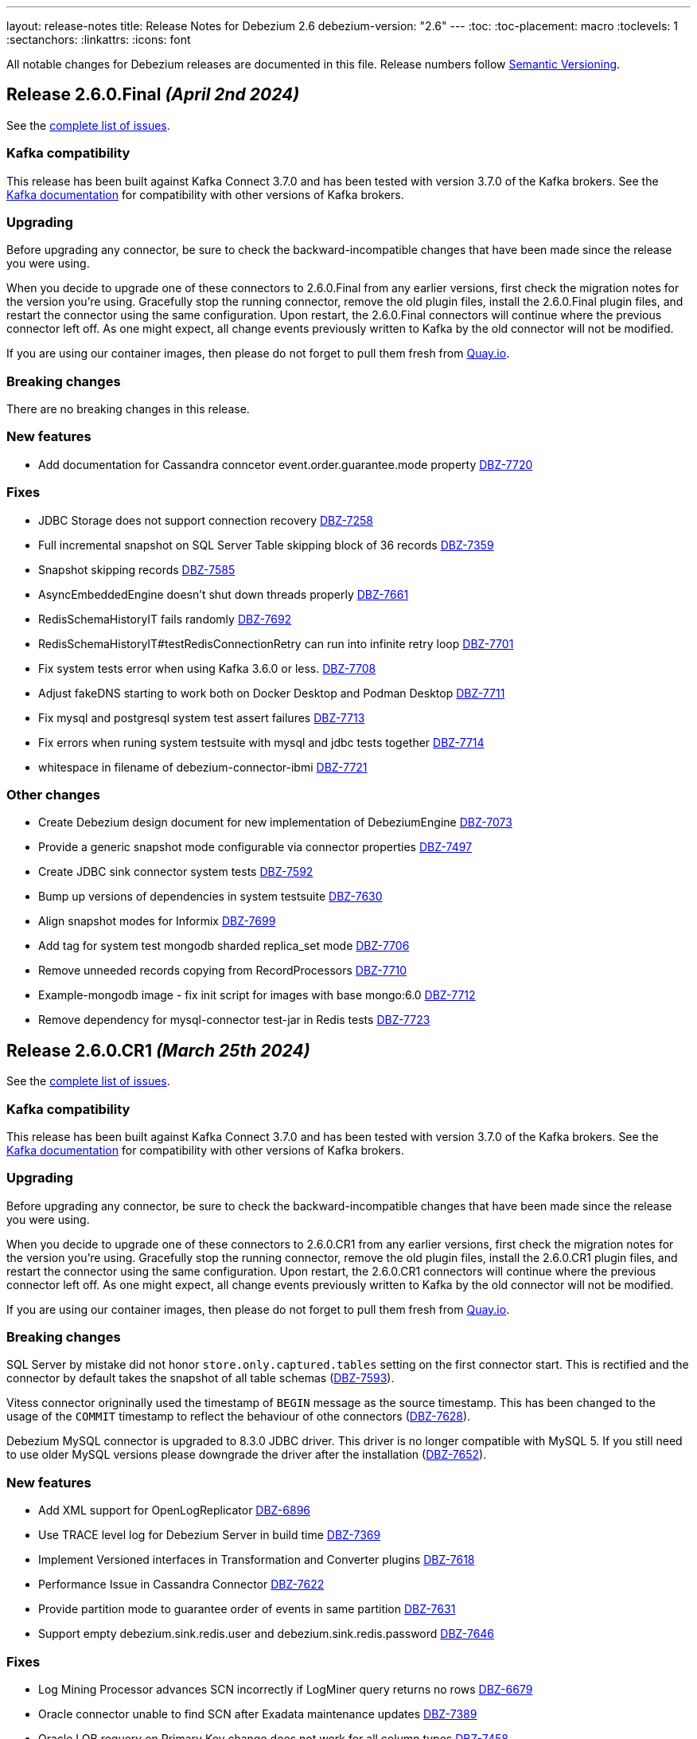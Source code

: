 ---
layout: release-notes
title: Release Notes for Debezium 2.6
debezium-version: "2.6"
---
:toc:
:toc-placement: macro
:toclevels: 1
:sectanchors:
:linkattrs:
:icons: font

All notable changes for Debezium releases are documented in this file.
Release numbers follow http://semver.org[Semantic Versioning].

toc::[]

[[release-2.6.0-final]]
== *Release 2.6.0.Final* _(April 2nd 2024)_

See the https://issues.redhat.com/secure/ReleaseNote.jspa?projectId=12317320&version=12425282[complete list of issues].

=== Kafka compatibility

This release has been built against Kafka Connect 3.7.0 and has been tested with version 3.7.0 of the Kafka brokers.
See the https://kafka.apache.org/documentation/#upgrade[Kafka documentation] for compatibility with other versions of Kafka brokers.


=== Upgrading

Before upgrading any connector, be sure to check the backward-incompatible changes that have been made since the release you were using.

When you decide to upgrade one of these connectors to 2.6.0.Final from any earlier versions,
first check the migration notes for the version you're using.
Gracefully stop the running connector, remove the old plugin files, install the 2.6.0.Final plugin files, and restart the connector using the same configuration.
Upon restart, the 2.6.0.Final connectors will continue where the previous connector left off.
As one might expect, all change events previously written to Kafka by the old connector will not be modified.

If you are using our container images, then please do not forget to pull them fresh from https://quay.io/organization/debezium[Quay.io].


=== Breaking changes

There are no breaking changes in this release.


=== New features

* Add documentation for Cassandra conncetor event.order.guarantee.mode property https://issues.redhat.com/browse/DBZ-7720[DBZ-7720]


=== Fixes

* JDBC Storage does not support connection recovery https://issues.redhat.com/browse/DBZ-7258[DBZ-7258]
* Full incremental snapshot on SQL Server Table skipping block of 36 records https://issues.redhat.com/browse/DBZ-7359[DBZ-7359]
* Snapshot skipping records https://issues.redhat.com/browse/DBZ-7585[DBZ-7585]
* AsyncEmbeddedEngine doesn't shut down threads properly https://issues.redhat.com/browse/DBZ-7661[DBZ-7661]
* RedisSchemaHistoryIT fails randomly https://issues.redhat.com/browse/DBZ-7692[DBZ-7692]
* RedisSchemaHistoryIT#testRedisConnectionRetry can run into infinite retry loop https://issues.redhat.com/browse/DBZ-7701[DBZ-7701]
* Fix system tests error when using Kafka 3.6.0 or less. https://issues.redhat.com/browse/DBZ-7708[DBZ-7708]
* Adjust fakeDNS starting to work both on Docker Desktop and Podman Desktop https://issues.redhat.com/browse/DBZ-7711[DBZ-7711]
* Fix mysql and postgresql system test assert failures https://issues.redhat.com/browse/DBZ-7713[DBZ-7713]
* Fix errors when runing system testsuite with mysql and jdbc tests together https://issues.redhat.com/browse/DBZ-7714[DBZ-7714]
* whitespace in filename of debezium-connector-ibmi https://issues.redhat.com/browse/DBZ-7721[DBZ-7721]


=== Other changes

* Create Debezium design document for new implementation of DebeziumEngine https://issues.redhat.com/browse/DBZ-7073[DBZ-7073]
* Provide a generic snapshot mode configurable via connector properties https://issues.redhat.com/browse/DBZ-7497[DBZ-7497]
* Create JDBC sink connector system tests https://issues.redhat.com/browse/DBZ-7592[DBZ-7592]
* Bump up versions of dependencies in system testsuite https://issues.redhat.com/browse/DBZ-7630[DBZ-7630]
* Align snapshot modes for Informix https://issues.redhat.com/browse/DBZ-7699[DBZ-7699]
* Add tag for system test mongodb sharded replica_set mode https://issues.redhat.com/browse/DBZ-7706[DBZ-7706]
* Remove unneeded records copying from RecordProcessors https://issues.redhat.com/browse/DBZ-7710[DBZ-7710]
* Example-mongodb image - fix init script for images with base mongo:6.0 https://issues.redhat.com/browse/DBZ-7712[DBZ-7712]
* Remove dependency for mysql-connector test-jar in Redis tests https://issues.redhat.com/browse/DBZ-7723[DBZ-7723]



[[release-2.6.0-cr1]]
== *Release 2.6.0.CR1* _(March 25th 2024)_

See the https://issues.redhat.com/secure/ReleaseNote.jspa?projectId=12317320&version=12423730[complete list of issues].

=== Kafka compatibility

This release has been built against Kafka Connect 3.7.0 and has been tested with version 3.7.0 of the Kafka brokers.
See the https://kafka.apache.org/documentation/#upgrade[Kafka documentation] for compatibility with other versions of Kafka brokers.


=== Upgrading

Before upgrading any connector, be sure to check the backward-incompatible changes that have been made since the release you were using.

When you decide to upgrade one of these connectors to 2.6.0.CR1 from any earlier versions,
first check the migration notes for the version you're using.
Gracefully stop the running connector, remove the old plugin files, install the 2.6.0.CR1 plugin files, and restart the connector using the same configuration.
Upon restart, the 2.6.0.CR1 connectors will continue where the previous connector left off.
As one might expect, all change events previously written to Kafka by the old connector will not be modified.

If you are using our container images, then please do not forget to pull them fresh from https://quay.io/organization/debezium[Quay.io].


=== Breaking changes

SQL Server by mistake did not honor `store.only.captured.tables` setting on the first connector start.
This is rectified and the connector by default takes the snapshot of all table schemas (https://issues.redhat.com/browse/DBZ-7593[DBZ-7593]).

Vitess connector origninally used the timestamp of `BEGIN` message as the source timestamp.
This has been changed to the usage of the `COMMIT` timestamp to reflect the behaviour of othe connectors (https://issues.redhat.com/browse/DBZ-7628[DBZ-7628]).

Debezium MySQL connector is upgraded to 8.3.0 JDBC driver.
This driver is no longer compatible with MySQL 5.
If you still need to use older MySQL versions please downgrade the driver after the installation (https://issues.redhat.com/browse/DBZ-7652[DBZ-7652]).



=== New features

* Add XML support for OpenLogReplicator https://issues.redhat.com/browse/DBZ-6896[DBZ-6896]
* Use TRACE level log for Debezium Server in build time https://issues.redhat.com/browse/DBZ-7369[DBZ-7369]
* Implement Versioned interfaces in Transformation and Converter plugins https://issues.redhat.com/browse/DBZ-7618[DBZ-7618]
* Performance Issue in Cassandra Connector https://issues.redhat.com/browse/DBZ-7622[DBZ-7622]
* Provide partition mode to guarantee order of events in same partition https://issues.redhat.com/browse/DBZ-7631[DBZ-7631]
* Support empty debezium.sink.redis.user and debezium.sink.redis.password https://issues.redhat.com/browse/DBZ-7646[DBZ-7646]


=== Fixes

* Log Mining Processor advances SCN incorrectly if LogMiner query returns no rows https://issues.redhat.com/browse/DBZ-6679[DBZ-6679]
* Oracle connector unable to find SCN after Exadata maintenance updates https://issues.redhat.com/browse/DBZ-7389[DBZ-7389]
* Oracle LOB requery on Primary Key change does not work for all column types https://issues.redhat.com/browse/DBZ-7458[DBZ-7458]
* Incorrect value of TIME(n) replicate from MySQL if the original value is negative https://issues.redhat.com/browse/DBZ-7594[DBZ-7594]
* Re-select Post Processor not working for complex types https://issues.redhat.com/browse/DBZ-7596[DBZ-7596]
* Null instead of toast placeholder written for binary types when "hex" mode configured https://issues.redhat.com/browse/DBZ-7599[DBZ-7599]
* Poor snapshot performance during schema snapshot DDL processing https://issues.redhat.com/browse/DBZ-7608[DBZ-7608]
* Re-select post processor performance https://issues.redhat.com/browse/DBZ-7611[DBZ-7611]
* Uncaught exception during config validation in Engine https://issues.redhat.com/browse/DBZ-7614[DBZ-7614]
* Enhanced event timestamp precision combined with ExtractNewRecordState not working https://issues.redhat.com/browse/DBZ-7615[DBZ-7615]
* Incremental snapshot query doesn't honor message.key.columns order https://issues.redhat.com/browse/DBZ-7617[DBZ-7617]
* Metric ScnFreezeCount never increases https://issues.redhat.com/browse/DBZ-7619[DBZ-7619]
* JDBC connector does not process ByteBuffer field value https://issues.redhat.com/browse/DBZ-7620[DBZ-7620]
* Cassandra can have misaligned Jackson dependencies https://issues.redhat.com/browse/DBZ-7629[DBZ-7629]
* Numerci value without mantissa cannot be parsed https://issues.redhat.com/browse/DBZ-7643[DBZ-7643]
* Missing test annotation in PostgresConnectorIT https://issues.redhat.com/browse/DBZ-7649[DBZ-7649]
* Update QOSDK and Quarkus to fix vcs-url annotation  CVE https://issues.redhat.com/browse/DBZ-7664[DBZ-7664]
* MySQL connector fails to parse DDL with RETURNING keyword https://issues.redhat.com/browse/DBZ-7666[DBZ-7666]
* Schema history comparator doesn't handle SERVER_ID_KEY and TIMESTAMP_KEY properly https://issues.redhat.com/browse/DBZ-7690[DBZ-7690]
* Duplicate envar generated in operator bundle https://issues.redhat.com/browse/DBZ-7703[DBZ-7703]


=== Other changes

* debezium-connector-jdbc occurred  java.sql.SQLException: ORA-01461: can bind a LONG value only https://issues.redhat.com/browse/DBZ-6900[DBZ-6900]
* Align snapshot modes for MongoDB https://issues.redhat.com/browse/DBZ-7304[DBZ-7304]
* Align snapshot modes for DB2 https://issues.redhat.com/browse/DBZ-7305[DBZ-7305]
* Align all snapshot mode on all connectors https://issues.redhat.com/browse/DBZ-7308[DBZ-7308]
* Remove LogMiner continuous mining configuration option https://issues.redhat.com/browse/DBZ-7610[DBZ-7610]
* Update Quarkus Outbox to Quarkus 3.8.2 https://issues.redhat.com/browse/DBZ-7623[DBZ-7623]
* Upgrade Debezium Server to Quarkus 3.2.10 https://issues.redhat.com/browse/DBZ-7624[DBZ-7624]
* MongoDbReplicaSet and MongoDbShardedCluster should not create a new network for each builder instance by default https://issues.redhat.com/browse/DBZ-7626[DBZ-7626]
* Remove forgotten lombok code from system tests https://issues.redhat.com/browse/DBZ-7634[DBZ-7634]
* Add JDBC connector to artifact server image preparation https://issues.redhat.com/browse/DBZ-7644[DBZ-7644]
* Revert removal of Oracle LogMiner continuous mining https://issues.redhat.com/browse/DBZ-7645[DBZ-7645]
* Add documentation for MongoDB capture.mode.full.update.type property https://issues.redhat.com/browse/DBZ-7647[DBZ-7647]
* Fix MySQL image fetch for tests https://issues.redhat.com/browse/DBZ-7651[DBZ-7651]
* RedisSchemaHistoryIT continually fails https://issues.redhat.com/browse/DBZ-7654[DBZ-7654]
* Upgrade Quarkus Outbox Extension to Quarkus 3.8.3 https://issues.redhat.com/browse/DBZ-7656[DBZ-7656]
* Bump SQL Server test image to SQL Server 2022 https://issues.redhat.com/browse/DBZ-7657[DBZ-7657]
* Upgrade Debezium Server to Quarkus 3.2.11.Final https://issues.redhat.com/browse/DBZ-7662[DBZ-7662]
* Exclude jcl-over-slf4j dependency https://issues.redhat.com/browse/DBZ-7665[DBZ-7665]



[[release-2.6.0-beta1]]
== *Release 2.6.0.Beta1* _(March 6th 2024)_

See the https://issues.redhat.com/secure/ReleaseNote.jspa?projectId=12317320&version=12423016[complete list of issues].

=== Kafka compatibility

This release has been built against Kafka Connect 3.7.0 and has been tested with version 3.7.0 of the Kafka brokers.
See the https://kafka.apache.org/documentation/#upgrade[Kafka documentation] for compatibility with other versions of Kafka brokers.


=== Upgrading

Before upgrading any connector, be sure to check the backward-incompatible changes that have been made since the release you were using.

When you decide to upgrade one of these connectors to 2.6.0.Beta1 from any earlier versions,
first check the migration notes for the version you're using.
Gracefully stop the running connector, remove the old plugin files, install the 2.6.0.Beta1 plugin files, and restart the connector using the same configuration.
Upon restart, the 2.6.0.Beta1 connectors will continue where the previous connector left off.
As one might expect, all change events previously written to Kafka by the old connector will not be modified.

If you are using our container images, then please do not forget to pull them fresh from https://quay.io/organization/debezium[Quay.io].


=== Breaking changes

Debezium Oracle connector required manual installation of Oracle JDBC driver.
This is no longer needed as the driver is packaged into the connector (https://issues.redhat.com/browse/DBZ-7364[DBZ-7364]).

The handling of `MAVEN_DEP_DESTINATION` environment has changed in `connect-base` container image.
It is no longer used for downloading all dependencies including connectors but only for general purpose Maven Central located dependencies (https://issues.redhat.com/browse/DBZ-7551[DBZ-7551]).



=== New features

* DB2/AS400 CDC using free jt400 library https://issues.redhat.com/browse/DBZ-2002[DBZ-2002]
* Use row value constructors to speed up multi-column queries for incremental snapshots https://issues.redhat.com/browse/DBZ-5071[DBZ-5071]
* Add metadata to watermarking signals https://issues.redhat.com/browse/DBZ-6858[DBZ-6858]
* Provide the Redo SQL as part of the change event https://issues.redhat.com/browse/DBZ-6960[DBZ-6960]
* Introduce a new microsecond/nanosecond precision timestamp in envelope https://issues.redhat.com/browse/DBZ-7107[DBZ-7107]
* Append LSN to txID https://issues.redhat.com/browse/DBZ-7454[DBZ-7454]
* Defer transaction capture until the first DML event occurs https://issues.redhat.com/browse/DBZ-7473[DBZ-7473]
* Support arbitrary payloads with outbox event router on debezium server https://issues.redhat.com/browse/DBZ-7512[DBZ-7512]
* Allow XStream error ORA-23656 to be retried https://issues.redhat.com/browse/DBZ-7559[DBZ-7559]
* Upgrade PostgreSQL driver to 42.6.1 https://issues.redhat.com/browse/DBZ-7571[DBZ-7571]
* Improved logging in case of PostgreSQL failure https://issues.redhat.com/browse/DBZ-7581[DBZ-7581]


=== Fixes

* PostgreSQL connector doesn't restart properly if database if not reachable https://issues.redhat.com/browse/DBZ-6236[DBZ-6236]
* NullPointerException in MongoDB connector https://issues.redhat.com/browse/DBZ-6434[DBZ-6434]
* Cassandra-4: Debezium connector stops producing events after a schema change https://issues.redhat.com/browse/DBZ-7363[DBZ-7363]
* Callout annotations rendered multiple times in downstream User Guide https://issues.redhat.com/browse/DBZ-7418[DBZ-7418]
* PreparedStatement leak in Oracle ReselectColumnsProcessor https://issues.redhat.com/browse/DBZ-7479[DBZ-7479]
* Allow special characters in signal table name https://issues.redhat.com/browse/DBZ-7480[DBZ-7480]
* Poor snapshot performance with new reselect SMT https://issues.redhat.com/browse/DBZ-7488[DBZ-7488]
* Debezium Oracle Connector ParsingException on XMLTYPE with lob.enabled=true https://issues.redhat.com/browse/DBZ-7489[DBZ-7489]
* Db2ReselectColumnsProcessorIT does not clean-up after test failures https://issues.redhat.com/browse/DBZ-7491[DBZ-7491]
* Completion callback called before connector stop https://issues.redhat.com/browse/DBZ-7496[DBZ-7496]
* Fix MySQL 8 event timestamp resolution logic error where fallback to seconds occurs erroneously for non-GTID events https://issues.redhat.com/browse/DBZ-7500[DBZ-7500]
* Remove incubating from Debezium documentation https://issues.redhat.com/browse/DBZ-7501[DBZ-7501]
* LogMinerHelperIT test shouldAddCorrectLogFiles randomly fails https://issues.redhat.com/browse/DBZ-7504[DBZ-7504]
* MySQl ReadOnlyIncrementalSnapshotIT testStopSnapshotKafkaSignal fails randomly https://issues.redhat.com/browse/DBZ-7508[DBZ-7508]
* Multi-threaded snapshot can enqueue changes out of order https://issues.redhat.com/browse/DBZ-7534[DBZ-7534]
* AsyncEmbeddedEngineTest#testTasksAreStoppedIfSomeFailsToStart fails randomly https://issues.redhat.com/browse/DBZ-7535[DBZ-7535]
* MongoDbReplicaSetAuthTest fails randomly https://issues.redhat.com/browse/DBZ-7537[DBZ-7537]
* ReadOnlyIncrementalSnapshotIT#testStopSnapshotKafkaSignal fails randomly https://issues.redhat.com/browse/DBZ-7553[DBZ-7553]
* Wait for Redis server to start https://issues.redhat.com/browse/DBZ-7564[DBZ-7564]
* Fix null event timestamp possible from FORMAT_DESCRIPTION and PREVIOUS_GTIDS events in MySqlStreamingChangeEventSource::setEventTimestamp https://issues.redhat.com/browse/DBZ-7567[DBZ-7567]
* AsyncEmbeddedEngineTest.testExecuteSmt fails randomly https://issues.redhat.com/browse/DBZ-7568[DBZ-7568]
* Debezium fails to compile with JDK 21 https://issues.redhat.com/browse/DBZ-7569[DBZ-7569]
* Redis tests fail randomly with JedisConnectionException: Unexpected end of stream https://issues.redhat.com/browse/DBZ-7576[DBZ-7576]
* RedisOffsetIT.testRedisConnectionRetry fails randomly https://issues.redhat.com/browse/DBZ-7578[DBZ-7578]
* Unavailable Toasted HSTORE Json Storage Mode column causes serialization failure https://issues.redhat.com/browse/DBZ-7582[DBZ-7582]
* Oracle Connector REST Extension Tests Fail https://issues.redhat.com/browse/DBZ-7597[DBZ-7597]
* Serialization of XML columns with NULL values fails using Infinispan Buffer https://issues.redhat.com/browse/DBZ-7598[DBZ-7598]


=== Other changes

* MySQL config values validated twice https://issues.redhat.com/browse/DBZ-2015[DBZ-2015]
* Implement Hybrid Mining Strategy for Oracle, seamless DDL tracking with online catalog performance https://issues.redhat.com/browse/DBZ-3401[DBZ-3401]
* Tests in RHEL system testsuite throw errors without ocp cluster https://issues.redhat.com/browse/DBZ-7002[DBZ-7002]
* Move timeout configuration of MongoDbReplicaSet into Builder class https://issues.redhat.com/browse/DBZ-7054[DBZ-7054]
* Several Oracle tests fail regularly on Testing Farm infrastructure https://issues.redhat.com/browse/DBZ-7072[DBZ-7072]
* Remove obsolete MySQL version from TF https://issues.redhat.com/browse/DBZ-7173[DBZ-7173]
* Add Oracle 23 to CI test matrix https://issues.redhat.com/browse/DBZ-7195[DBZ-7195]
* Refactor sharded mongo ocp test https://issues.redhat.com/browse/DBZ-7221[DBZ-7221]
* Implement Snapshotter SPI Oracle https://issues.redhat.com/browse/DBZ-7302[DBZ-7302]
* Align snapshot modes for SQLServer https://issues.redhat.com/browse/DBZ-7303[DBZ-7303]
* Update snapshot mode documentation https://issues.redhat.com/browse/DBZ-7309[DBZ-7309]
* Upgrade ojdbc8 to 21.11.0.0 https://issues.redhat.com/browse/DBZ-7365[DBZ-7365]
* Document relation between column type and serializers for outbox https://issues.redhat.com/browse/DBZ-7368[DBZ-7368]
* Test testEmptyChangesProducesHeartbeat tends to fail randomly https://issues.redhat.com/browse/DBZ-7453[DBZ-7453]
* Align snapshot modes for PostgreSQL, MySQL, Oracle https://issues.redhat.com/browse/DBZ-7461[DBZ-7461]
* Document toggling MariaDB mode  https://issues.redhat.com/browse/DBZ-7487[DBZ-7487]
* Add informix to main repository CI workflow https://issues.redhat.com/browse/DBZ-7490[DBZ-7490]
* Disable Oracle Integration Tests on GitHub https://issues.redhat.com/browse/DBZ-7494[DBZ-7494]
* Unify and adjust thread time outs https://issues.redhat.com/browse/DBZ-7495[DBZ-7495]
* Add "IF [NOT] EXISTS" DDL support for Oracle 23 https://issues.redhat.com/browse/DBZ-7498[DBZ-7498]
* Deployment examples show attribute name instead of its value https://issues.redhat.com/browse/DBZ-7499[DBZ-7499]
* Add ability to parse Map<String, Object> into ConfigProperties https://issues.redhat.com/browse/DBZ-7503[DBZ-7503]
* Support Oracle 23 SELECT without FROM https://issues.redhat.com/browse/DBZ-7505[DBZ-7505]
* Add Oracle 23 Annotation support for CREATE/ALTER TABLE statements https://issues.redhat.com/browse/DBZ-7506[DBZ-7506]
* TestContainers MongoDbReplicaSetAuthTest randomly fails https://issues.redhat.com/browse/DBZ-7507[DBZ-7507]
* Add Informix to Java Outreach https://issues.redhat.com/browse/DBZ-7510[DBZ-7510]
* Disable parallel record processing in DBZ server tests against Apicurio https://issues.redhat.com/browse/DBZ-7515[DBZ-7515]
* Add Start CDC hook in Reselect Columns PostProcessor Tests https://issues.redhat.com/browse/DBZ-7516[DBZ-7516]
* Remove the unused 'connector' parameter in the createSourceTask method in EmbeddedEngine.java https://issues.redhat.com/browse/DBZ-7517[DBZ-7517]
* Update commons-compress to 1.26.0 https://issues.redhat.com/browse/DBZ-7520[DBZ-7520]
* Promote JDBC sink from Incubating https://issues.redhat.com/browse/DBZ-7521[DBZ-7521]
* Allow to download containers also from Docker Hub https://issues.redhat.com/browse/DBZ-7524[DBZ-7524]
* Update rocketmq version https://issues.redhat.com/browse/DBZ-7525[DBZ-7525]
* signalLogWithEscapedCharacter fails with pgoutput-decoder https://issues.redhat.com/browse/DBZ-7526[DBZ-7526]
* Move RocketMQ dependency to debezium server https://issues.redhat.com/browse/DBZ-7527[DBZ-7527]
* Rework shouldGenerateSnapshotAndContinueStreaming assertions to deal with parallelization https://issues.redhat.com/browse/DBZ-7530[DBZ-7530]
* SQLServer tests taking long time due to database bad state https://issues.redhat.com/browse/DBZ-7541[DBZ-7541]
* Explicitly import jakarta dependencies that are excluded via glassfish filter https://issues.redhat.com/browse/DBZ-7545[DBZ-7545]
* Include RocketMQ and Redis container output into test log https://issues.redhat.com/browse/DBZ-7557[DBZ-7557]
* Numeric default value decimal scale mismatch https://issues.redhat.com/browse/DBZ-7562[DBZ-7562]
* Documentation conflict https://issues.redhat.com/browse/DBZ-7565[DBZ-7565]
* Upgrade Kafka to 3.7.0 https://issues.redhat.com/browse/DBZ-7574[DBZ-7574]
* Oracle connector always brings OLR dependencies https://issues.redhat.com/browse/DBZ-7579[DBZ-7579]
* Correct JDBC connector dependencies https://issues.redhat.com/browse/DBZ-7580[DBZ-7580]
* Reduce debug logs on tests  https://issues.redhat.com/browse/DBZ-7588[DBZ-7588]
* Server SQS sink doesn't support quick profile https://issues.redhat.com/browse/DBZ-7590[DBZ-7590]



[[release-2.6.0-alpha2]]
== *Release 2.6.0.Alpha2* _(February 13rd 2024)_

See the https://issues.redhat.com/secure/ReleaseNote.jspa?projectId=12317320&version=12419774[complete list of issues].

=== Kafka compatibility

This release has been built against Kafka Connect 3.6.1 and has been tested with version 3.6.1 of the Kafka brokers.
See the https://kafka.apache.org/documentation/#upgrade[Kafka documentation] for compatibility with other versions of Kafka brokers.


=== Upgrading

Before upgrading any connector, be sure to check the backward-incompatible changes that have been made since the release you were using.

When you decide to upgrade one of these connectors to 2.6.0.Alpha2 from any earlier versions,
first check the migration notes for the version you're using.
Gracefully stop the running connector, remove the old plugin files, install the 2.6.0.Alpha2 plugin files, and restart the connector using the same configuration.
Upon restart, the 2.6.0.Alpha2 connectors will continue where the previous connector left off.
As one might expect, all change events previously written to Kafka by the old connector will not be modified.

If you are using our container images, then please do not forget to pull them fresh from https://quay.io/organization/debezium[Quay.io].


=== Breaking changes

In 2.6, the task config format for Vitess connector was changed because the previous approach could de-stabilize Kafka Connect cluster (https://issues.redhat.com/browse/DBZ-7250[DBZ-7250]).
In some cases, when upgrading this change will cause `NullPointerException` and the error `Couldn't instantiate task <task-id> because it has an invalid task configuration. This task will not execute until reconfigured.`.
To fix this, delete & recreate each connector, using the same name & config.
The connector(s) will start up and reuse the offsets last stored since they are using the same connector name (but will not try to reuse old task configs, which causes the error).


=== New features

* Add  Number of records captured and processed as metrics for Debezium MongoDB Connector https://issues.redhat.com/browse/DBZ-6432[DBZ-6432]
* Add timezone conversion to metadata in Timezone Converter SMT https://issues.redhat.com/browse/DBZ-7022[DBZ-7022]
* Create new implementation of DebeziumEngine https://issues.redhat.com/browse/DBZ-7024[DBZ-7024]
* Error when fail converting value with internal schema https://issues.redhat.com/browse/DBZ-7143[DBZ-7143]
* Provide alternative direct query for faster execution https://issues.redhat.com/browse/DBZ-7273[DBZ-7273]
* MongoDb connector doesn't use post-images https://issues.redhat.com/browse/DBZ-7299[DBZ-7299]
* Support DECFLOAT in Db2 connector https://issues.redhat.com/browse/DBZ-7362[DBZ-7362]
* Create PubSub example for DS deployed via operator https://issues.redhat.com/browse/DBZ-7370[DBZ-7370]
* Support connector scoped trustore/keystore for MongoDB https://issues.redhat.com/browse/DBZ-7379[DBZ-7379]
* Put transaction id in offsets only when it's present https://issues.redhat.com/browse/DBZ-7380[DBZ-7380]
* Replace additional rolebinding definition in kubernetes.yml with @RBACRule https://issues.redhat.com/browse/DBZ-7381[DBZ-7381]
* Reduce size of docker image for Debezium 2.6 and up https://issues.redhat.com/browse/DBZ-7385[DBZ-7385]
* Allow the C3P0ConnectionProvider to be customized via configuration https://issues.redhat.com/browse/DBZ-7431[DBZ-7431]
* Need to be able to set an ordering key value https://issues.redhat.com/browse/DBZ-7435[DBZ-7435]
* Evaluate container image size for Debezium UI served by nginx https://issues.redhat.com/browse/DBZ-7447[DBZ-7447]
* Support UUID as document key for incremental snapshotting https://issues.redhat.com/browse/DBZ-7451[DBZ-7451]
* Consolidate version management  https://issues.redhat.com/browse/DBZ-7455[DBZ-7455]


=== Fixes

* Connector is getting stopped while processing bulk update(50k) records in debezium server 2.0.1.Final https://issues.redhat.com/browse/DBZ-6955[DBZ-6955]
* Debezium fails after table split operation https://issues.redhat.com/browse/DBZ-7360[DBZ-7360]
* Informix-Connector breaks on table with numerical default value https://issues.redhat.com/browse/DBZ-7372[DBZ-7372]
* MSSQL wrong default values in db schema for varchar, nvarchar, char columns https://issues.redhat.com/browse/DBZ-7374[DBZ-7374]
* Fix mysql version in mysql-replication container images https://issues.redhat.com/browse/DBZ-7384[DBZ-7384]
* Duplicate Debezium SMT transform https://issues.redhat.com/browse/DBZ-7416[DBZ-7416]
* Kinesis Sink Exception on PutRecord https://issues.redhat.com/browse/DBZ-7417[DBZ-7417]
* ParsingException (MariaDB Only): alterSpec drop foreign key with 'tablename.' prefix https://issues.redhat.com/browse/DBZ-7420[DBZ-7420]
* Poor performance with incremental snapshot with long list of tables https://issues.redhat.com/browse/DBZ-7421[DBZ-7421]
* Oracle Snapshot mistakenly uses LogMiner Offset Loader by default https://issues.redhat.com/browse/DBZ-7425[DBZ-7425]
* Reselect columns should source key values from after Struct when not using event-key sources https://issues.redhat.com/browse/DBZ-7429[DBZ-7429]
* Stopwatch throw NPE when toString is called without having statistics https://issues.redhat.com/browse/DBZ-7436[DBZ-7436]
* ReselectColumnsPostProcessor filter not use exclude predicate https://issues.redhat.com/browse/DBZ-7437[DBZ-7437]
* Adhoc snapshots are not triggered via File channel signal when submitted before the start of the application https://issues.redhat.com/browse/DBZ-7441[DBZ-7441]
* LogMiner batch size does not increase automatically https://issues.redhat.com/browse/DBZ-7445[DBZ-7445]
* Reduce string creation during SQL_REDO column read https://issues.redhat.com/browse/DBZ-7446[DBZ-7446]
* Oracle connector does not ignore reselection for excluded clob/blob columns https://issues.redhat.com/browse/DBZ-7456[DBZ-7456]
* The expected value pattern for table.include.list does not align with the documentation https://issues.redhat.com/browse/DBZ-7460[DBZ-7460]
* SQL Server queries with special characters fail after applying DBZ-7273 https://issues.redhat.com/browse/DBZ-7463[DBZ-7463]
* Signals actions are not loaded for SQLServer https://issues.redhat.com/browse/DBZ-7467[DBZ-7467]
* MySQL connector cannot parse table with WITH SYSTEM VERSIONING PARTITION BY SYSTEM_TIME https://issues.redhat.com/browse/DBZ-7468[DBZ-7468]
* Postgres images require clang-11 https://issues.redhat.com/browse/DBZ-7475[DBZ-7475]
* Make readiness and liveness proble timouts configurable https://issues.redhat.com/browse/DBZ-7476[DBZ-7476]
* Snapshotter SPI wrongly loaded on Debezium Server https://issues.redhat.com/browse/DBZ-7481[DBZ-7481]


=== Other changes

* Remove obsolete MySQL version from TF https://issues.redhat.com/browse/DBZ-7173[DBZ-7173]
* Correctly handle METADATA records https://issues.redhat.com/browse/DBZ-7176[DBZ-7176]
* Move Snapshotter interface to core module as SPI https://issues.redhat.com/browse/DBZ-7300[DBZ-7300]
* Implement Snapshotter SPI MySQL/MariaDB https://issues.redhat.com/browse/DBZ-7301[DBZ-7301]
* Update the Debezium UI repo with local development infra and readme file. https://issues.redhat.com/browse/DBZ-7353[DBZ-7353]
* Update QOSDK to the latest version https://issues.redhat.com/browse/DBZ-7361[DBZ-7361]
* Upstream artefact server image preparation job failing https://issues.redhat.com/browse/DBZ-7371[DBZ-7371]
* Tests in RHEL system testsuite fail to initialize Kafka containers https://issues.redhat.com/browse/DBZ-7373[DBZ-7373]
* Fix logging for schema only recovery mode in mysql connector https://issues.redhat.com/browse/DBZ-7376[DBZ-7376]
* Records from snapshot delivered out of order https://issues.redhat.com/browse/DBZ-7382[DBZ-7382]
* Upgrade json-path to 2.9.0 https://issues.redhat.com/browse/DBZ-7383[DBZ-7383]
* Remove the use of Lombok in Debezium testsuite https://issues.redhat.com/browse/DBZ-7386[DBZ-7386]
* Use Java 17 as compile-time dependency https://issues.redhat.com/browse/DBZ-7387[DBZ-7387]
* Upgrade Outbox Extension to Quarkus 3.7.0 https://issues.redhat.com/browse/DBZ-7388[DBZ-7388]
* Add dependancy update bot to the UI Repo https://issues.redhat.com/browse/DBZ-7392[DBZ-7392]
* Fix the unit test cases https://issues.redhat.com/browse/DBZ-7423[DBZ-7423]
* Adopt Oracle 23 to Testing Farm https://issues.redhat.com/browse/DBZ-7439[DBZ-7439]
* Upgrade protobuf to 3.25.2 https://issues.redhat.com/browse/DBZ-7442[DBZ-7442]
* Correct debezium.sink.pubsub.flowcontrol.* variable names in Debezium Server docs site https://issues.redhat.com/browse/DBZ-7443[DBZ-7443]
* Upgrade Quarkus for Debezium Server to 3.2.9.Final https://issues.redhat.com/browse/DBZ-7449[DBZ-7449]
* Fix TimescaleDbDatabaseTest to run into test container https://issues.redhat.com/browse/DBZ-7452[DBZ-7452]
* Upgrade example-mongo image version to 6.0 https://issues.redhat.com/browse/DBZ-7457[DBZ-7457]
* Test Db2ReselectColumnsProcessorIT randomly fails https://issues.redhat.com/browse/DBZ-7471[DBZ-7471]



[[release-2.6.0-alpha1]]
== *Release 2.6.0.Alpha1* _(January 18th 2024)_

See the https://issues.redhat.com/secure/ReleaseNote.jspa?projectId=12317320&version=12416463[complete list of issues].

=== Kafka compatibility

This release has been built against Kafka Connect 3.6.1 and has been tested with version 3.6.1 of the Kafka brokers.
See the https://kafka.apache.org/documentation/#upgrade[Kafka documentation] for compatibility with other versions of Kafka brokers.


=== Upgrading

Before upgrading any connector, be sure to check the backward-incompatible changes that have been made since the release you were using.

When you decide to upgrade one of these connectors to 2.6.0.Alpha1 from any earlier versions,
first check the migration notes for the version you're using.
Gracefully stop the running connector, remove the old plugin files, install the 2.6.0.Alpha1 plugin files, and restart the connector using the same configuration.
Upon restart, the 2.6.0.Alpha1 connectors will continue where the previous connector left off.
As one might expect, all change events previously written to Kafka by the old connector will not be modified.

If you are using our container images, then please do not forget to pull them fresh from https://quay.io/organization/debezium[Quay.io].


=== Breaking changes

MongoDB no longer supports `replica_set` connection mode (https://issues.redhat.com/browse/DBZ-7260[DBZ-7260]).

Re-select columns post-processor used for the key defined by `message.key.columns` for query building.
This is not correct for most tables with primary key.
The default behaviour has changed and the table primary key is used by default.
A new configuration option was introduced to allow user to choose is primary key or generated key should be used (https://issues.redhat.com/browse/DBZ-7358[DBZ-7358]).



=== New features

* Provide a public API from the connector implementations to retrieve the list of matching collections or tables based on the different include-/exclude lists https://issues.redhat.com/browse/DBZ-7167[DBZ-7167]
* Notifications are Missing the ID field in log channel https://issues.redhat.com/browse/DBZ-7249[DBZ-7249]
* Provide config option to customize CloudEvents.data schema name https://issues.redhat.com/browse/DBZ-7284[DBZ-7284]
* Clarify comment on serialization of document ids https://issues.redhat.com/browse/DBZ-7287[DBZ-7287]
* Unittest for hasCommitAlreadyBeenHandled in CommitScn Class https://issues.redhat.com/browse/DBZ-7288[DBZ-7288]
* Oracle Infinispan abandoned trasactions minor enhancements https://issues.redhat.com/browse/DBZ-7313[DBZ-7313]
* Add support for NEW_ROW_AND_OLD_VALUES value capture type. https://issues.redhat.com/browse/DBZ-7348[DBZ-7348]


=== Fixes

* Empty object sent to GCP Pub/Sub after DELETE event https://issues.redhat.com/browse/DBZ-7098[DBZ-7098]
* Debezium-ddl-parser crashes on parsing MySQL DDL statement (subquery with UNION) https://issues.redhat.com/browse/DBZ-7259[DBZ-7259]
* Oracle DDL parsing error in PARTITION REFERENCE https://issues.redhat.com/browse/DBZ-7266[DBZ-7266]
* Enhance Oracle's CREATE TABLE for Multiple Table Specifications https://issues.redhat.com/browse/DBZ-7286[DBZ-7286]
* PostgreSQL ad-hoc blocking snapshots fail when snapshot mode is "never" https://issues.redhat.com/browse/DBZ-7311[DBZ-7311]
* Ad-hoc blocking snapshot dies with "invalid snapshot identifier" immediately after connector creation https://issues.redhat.com/browse/DBZ-7312[DBZ-7312]
* Specifying a table include list with spaces between elements cause LogMiner queries to miss matches https://issues.redhat.com/browse/DBZ-7315[DBZ-7315]
* Debezium heartbeat.action.query does not start before writing to WAL: part 2 https://issues.redhat.com/browse/DBZ-7316[DBZ-7316]
* errors.max.retries is not used to stop retrying https://issues.redhat.com/browse/DBZ-7342[DBZ-7342]
* Oracle connector is ocasionally unable to find SCN https://issues.redhat.com/browse/DBZ-7345[DBZ-7345]
* Initial snapshot notifications should use full identifier. https://issues.redhat.com/browse/DBZ-7347[DBZ-7347]
* MySqlJdbcSinkDataTypeConverterIT#testBooleanDataTypeMapping fails https://issues.redhat.com/browse/DBZ-7355[DBZ-7355]


=== Other changes

* Add service loader manifests for all Connect plugins https://issues.redhat.com/browse/DBZ-7298[DBZ-7298]
* Update Groovy version to 4.x https://issues.redhat.com/browse/DBZ-7340[DBZ-7340]
* Upgrade Antora to 3.1.7 https://issues.redhat.com/browse/DBZ-7344[DBZ-7344]
* Upgrade Outbox Extension to Quarkus 3.6.5 https://issues.redhat.com/browse/DBZ-7352[DBZ-7352]

